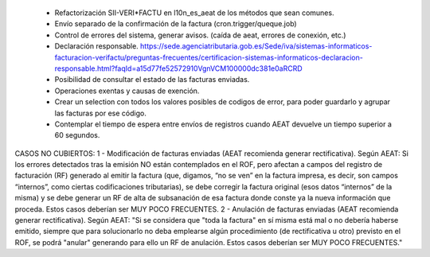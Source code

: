  * Refactorización SII-VERI*FACTU en l10n_es_aeat de los métodos que sean comunes.
 * Envío separado de la confirmación de la factura (cron.trigger/queque.job)
 * Control de errores del sistema, generar avisos. (caída de aeat, errores de conexión, etc.)
 * Declaración responsable. https://sede.agenciatributaria.gob.es/Sede/iva/sistemas-informaticos-facturacion-verifactu/preguntas-frecuentes/certificacion-sistemas-informaticos-declaracion-responsable.html?faqId=a15d77fe52572910VgnVCM100000dc381e0aRCRD
 * Posibilidad de consultar el estado de las facturas enviadas.
 * Operaciones exentas y causas de exención.
 * Crear un selection con todos los valores posibles de codigos de error, para poder guardarlo y agrupar las facturas por ese código.
 * Contemplar el tiempo de espera entre envíos de registros cuando AEAT devuelve un tiempo superior a 60 segundos.

CASOS NO CUBIERTOS:
1 - Modificación de facturas enviadas (AEAT recomienda generar rectificativa).
Según AEAT: Si los errores detectados tras la emisión NO están contemplados en el ROF, pero afectan a campos del registro de facturación (RF) generado al emitir la factura (que, digamos, “no se ven” en la factura impresa, es decir, son campos “internos”, como ciertas codificaciones tributarias), se debe corregir la factura original (esos datos “internos” de la misma) y se debe generar un RF de alta de
subsanación de esa factura donde conste ya la nueva información que proceda. Estos casos deberían ser MUY POCO FRECUENTES.
2 - Anulación de facturas enviadas (AEAT recomienda generar rectificativa).
Según AEAT: "Si se considera que "toda la factura" en sí misma está mal o no debería haberse emitido, siempre que para solucionarlo no deba emplearse algún procedimiento (de rectificativa u otro) previsto en el ROF, se podrá "anular" generando para ello un RF de anulación. Estos casos deberían ser MUY POCO FRECUENTES."
